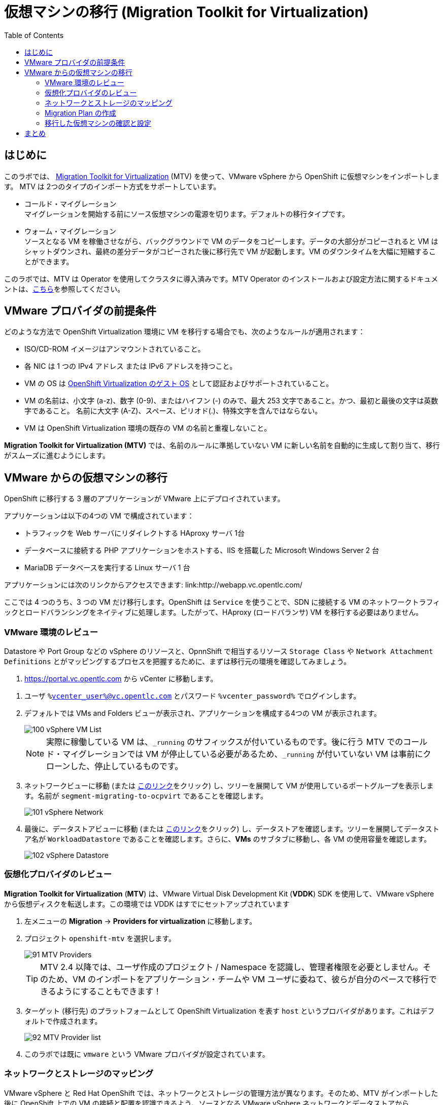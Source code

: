:scrollbar:
:toc2:

= 仮想マシンの移行 (Migration Toolkit for Virtualization)

== はじめに

このラボでは、 link:https://access.redhat.com/documentation/en-us/migration_toolkit_for_virtualization/[Migration Toolkit for Virtualization] (MTV) を使って、VMware vSphere から OpenShift に仮想マシンをインポートします。 MTV は 2つのタイプのインポート方式をサポートしています。

* コールド・マイグレーション +
マイグレーションを開始する前にソース仮想マシンの電源を切ります。デフォルトの移行タイプです。
* ウォーム・マイグレーション +
ソースとなる VM を稼働させながら、バックグラウンドで VM のデータをコピーします。データの大部分がコピーされると VM はシャットダウンされ、最終の差分データがコピーされた後に移行先で VM が起動します。VM のダウンタイムを大幅に短縮することができます。

このラボでは、MTV は Operator を使用してクラスタに導入済みです。MTV Operator のインストールおよび設定方法に関するドキュメントは、link:https://access.redhat.com/documentation/ja-jp/migration_toolkit_for_virtualization/[こちら]を参照してください。

== VMware プロバイダの前提条件

////
The firewalls must enable traffic over the following ports:

. Network ports required for migrating from VMware vSphere
+
[cols="1,1,1,1,1"]
|===
|*Port*|*Protocol*|*Source*|*Destination*|*Purpose*
|443|TCP|OpenShift nodes|VMware vCenter|VMware provider inventory
Disk transfer authentication
|443|TCP|OpenShift nodes|VMware ESXi hosts|Disk transfer authentication
|902|TCP|OpenShift nodes|VMware ESXi hosts|Disk transfer data copy
|===
////

どのような方法で OpenShift Virtualization 環境に VM を移行する場合でも、次のようなルールが適用されます：

* ISO/CD-ROM イメージはアンマウントされていること。
* 各 NIC は 1 つの IPv4 アドレス または IPv6 アドレスを持つこと。
* VM の OS は link:https://access.redhat.com/articles/973163#ocpvirt[OpenShift Virtualization のゲスト OS] として認証およびサポートされていること。
* VM の名前は、小文字 (a-z)、数字 (0-9)、またはハイフン (-) のみで、最大 253 文字であること。かつ、最初と最後の文字は英数字であること。
名前に大文字 (A-Z)、スペース、ピリオド(.)、特殊文字を含んではならない。
* VM は OpenShift Virtualization 環境の既存の VM の名前と重複しないこと。

*Migration Toolkit for Virtualization (MTV)* では、名前のルールに準拠していない VM に新しい名前を自動的に生成して割り当て、移行がスムーズに進むようにします。

== VMware からの仮想マシンの移行

OpenShift に移行する 3 層のアプリケーションが VMware 上にデプロイされています。

アプリケーションは以下の4つの VM で構成されています：

* トラフィックを Web サーバにリダイレクトする HAproxy サーバ 1台
* データベースに接続する PHP アプリケーションをホストする、IIS を搭載した Microsoft Windows Server 2 台
* MariaDB データベースを実行する Linux サーバ 1 台

// WKTBD: Replace with actual link for each student
アプリケーションには次のリンクからアクセスできます: link:http://webapp.vc.opentlc.com/

ここでは 4 つのうち、3 つの VM だけ移行します。OpenShift は `Service` を使うことで、SDN に接続する VM のネットワークトラフィックとロードバランシングをネイティブに処理します。したがって、HAproxy (ロードバランサ) VM を移行する必要はありません。

=== VMware 環境のレビュー

Datastore や Port Group などの vSphere のリソースと、OpnnShift で相当するリソース `Storage Class` や `Network Attachment Definitions` とがマッピングするプロセスを把握するために、まずは移行元の環境を確認してみましょう。

// WKTBD: Replace with link to student's individual account
. link:https://portal.vc.opentlc.com/ui/app/folder;nav=v/urn:vmomi:Folder:group-d1:ee1bef3e-6179-4c1f-9d2a-004c7b0df4e5/vms/vms[https://portal.vc.opentlc.com^] から vCenter に移動します。

// WKTBD: replace with student's credentials
. ユーザ `%vcenter_user%@vc.opentlc.com` とパスワード `%vcenter_password%` でログインします。

. デフォルトでは VMs and Folders ビューが表示され、アプリケーションを構成する4つの VM が表示されます。
+
image::images/MTV/100_vSphere_VM_List.png[]
+
[NOTE]
実際に稼働している VM は、`_running` のサフィックスが付いているものです。後に行う MTV でのコールド・マイグレーションでは VM が停止している必要があるため、`_running` が付いていない VM は事前にクローンした、停止しているものです。

. ネットワークビューに移動 (または link:https://portal.vc.opentlc.com/ui/app/dvportgroup;nav=n/urn:vmomi:DistributedVirtualPortgroup:dvportgroup-1916:ee1bef3e-6179-4c1f-9d2a-004c7b0df4e5/ports[このリンク^]をクリック) し、ツリーを展開して VM が使用しているポートグループを表示します。名前が `segment-migrating-to-ocpvirt` であることを確認します。
+
image::images/MTV/101_vSphere_Network.png[]

. 最後に、データストアビューに移動 (または link:https://portal.vc.opentlc.com/ui/app/datastore;nav=s/urn:vmomi:Datastore:datastore-48:ee1bef3e-6179-4c1f-9d2a-004c7b0df4e5/vms/vms[このリンク^]をクリック) し、データストアを確認します。ツリーを展開してデータストア名が `WorkloadDatastore` であることを確認します。さらに、*VMs* のサブタブに移動し、各 VM の使用容量を確認します。
+
image::images/MTV/102_vSphere_Datastore.png[]

=== 仮想化プロバイダのレビュー

*Migration Toolkit for Virtualization* (*MTV*) は、VMware Virtual Disk Development Kit (*VDDK*) SDK を使用して、VMware vSphere から仮想ディスクを転送します。この環境では VDDK はすでにセットアップされています

. 左メニューの *Migration* -> *Providers for virtualization* に移動します。
. プロジェクト `openshift-mtv` を選択します。
+
image::images/MTV/91_MTV_Providers.png[]
+
[TIP]
MTV 2.4 以降では、ユーザ作成のプロジェクト / Namespace を認識し、管理者権限を必要としません。そのため、VM のインポートをアプリケーション・チームや VM ユーザに委ねて、彼らが自分のペースで移行できるようにすることもできます！

. ターゲット (移行先) のプラットフォームとして OpenShift Virtualization を表す `host` というプロバイダがあります。これはデフォルトで作成されます。
+
image::images/MTV/92_MTV_Provider_list.png[]

. このラボでは既に `vmware` という VMware プロバイダが設定されています。

////
However, you will need to register the source vCenter system to the Migration Toolkit for Virtualization as a new provider.



. By default, there is a provider called `host` which represents *OpenShift Virtualization* as a target platform
+
image::images/MTV/92_MTV_Provider_list.png[]

. Press *Create Provider* button in the top right. A dialog it will appear.
+
image::images/MTV/93_MTV_Create_Provider.png[]
+
// WKTBD: replace with student's credentials
. Select *VMware* on the *Provider type* dropdown and fill the following data:
.. *Name*: `vmware`
.. *vCenter host name or IP address*: `portal.vc.opentlc.com`
.. *vCenter user name*: `%vcenter_user%@vc.opentlc.com`
.. *vCenter password*: `%vcenter_password%`
.. *VDDK init image*: `image-registry.openshift-image-registry.svc:5000/openshift/vddk:latest`
.. *SHA-1 fingerprint*: `70:2D:52:D2:D1:A5:A2:75:58:8F:3D:07:D5:7E:E9:73:81:BC:88:A2`
+
image::images/MTV/94_MTV_Fill_Dialog.png[]
.  Press *Create* and wait till the *Status* column is changed to `Ready`
+
image::images/MTV/95_MTV_Provider_Added.png[]

Now MTV knows about your VMware vSphere environment and can connect to it.
////

=== ネットワークとストレージのマッピング

VMware vSphere と Red Hat OpenShift では、ネットワークとストレージの管理方法が異なります。そのため、MTV がインポートした後に OpenShift 上での VM の接続と配置を認識できるよう、ソースとなる VMware vSphere ネットワークとデータストアから OpenShift の同等のものへのマッピングが必要になります。

これらを設定する必要があるのは一度だけで、後の `Migration Plan` の中で再利用されます。

. 左メニューの *Migration* -> *NetworkMaps for virtualization* に移動し、*Create NetworkMap* をクリックします。
+
image::images/MTV/96_MTV_NetworkMaps.png[]

. 以下の情報を入力し、*Create* をクリックします。
.. *Name*: `mapping-segment`
.. *Source provider*: `vmware`
.. *Target provider*: `host`
.. *Source networks*: `segment-migrating-to-ocpvirt`
.. *Target network*: `Pod network (default)`
+
image::images/MTV/97_Add_VMWARE_Mapping_Network.png[]

. 作成されたマッピングの *Status* が `Ready` であることを確認します。
+
image::images/MTV/98_List_VMWARE_Mapping_Network.png[]

. 左メニューの *Migration* -> *StorageMaps for virtualization* に移動し、*Create StorageMap* をクリックします。
+
image::images/MTV/99_MTV_StorageMaps.png[]

. 以下の情報を入力し、*Create* をクリックします。
.. *Name*: `mapping-datastore`
.. *Source provider*: `vmware`
.. *Target provider*: `host`
.. *Source storage*: `WorkloadDatastore`
.. *Target storage classs*: `ocs-storagecluster-ceph-rbd (default)`
+
image::images/MTV/100_Add_VMWARE_Mapping_Storage.png[]

. 作成されたマッピングの *Status* が `Ready` であることを確認します。
+
image::images/MTV/101_List_VMWARE_Mapping_Storage.png[]

=== Migration Plan の作成

プロバイダ間で 2 つのマッピング (ネットワークとストレージ) ができたので、`Migration Plan` を作ります。この `Migration Plan` では、VMware vSphere から Red Hat OpenShift Virtualization に移行する VM を指定し、移行をどう行うか (コールド/ウォーム、ネットワークマッピング、ストレージマッピング、pre-/post-hook など) を指定します。

. 左メニューの *Migration* -> *Plans for virtualization* に移動し、*Create plan* をクリックします。
+
image::images/MTV/102_Create_VMWARE_Plan.png[]

. ウィザードの *General settings* ステップで以下の情報を入力し、完了したら *Next* をクリックします。
.. *Plan name*: `move-webapp-vmware`
.. *Source provider*: `vmware`
.. *Target provider*: `host`
.. *Target namespace*: `vmexamples`
+
image::images/MTV/52_General_VMWARE_Plan.png[]

. 次のステップでは、`All datacenters` を選択し、*Next* をクリックします。
+
image::images/MTV/53_VM_Filter_VMWARE_Plan.png[]

. 次のステップで、3 つの VM : database, winweb01, winweb02 を選択し、*Next* をクリックします。
+
image::images/MTV/54_VM_Select_VMWARE_Plan.png[]

. *Network mapping* のステップで、`mapping-segment` を選択し、*Next* をクリックします。
+
image::images/MTV/55_Network_VMWARE_Plan.png[]

. *Storage mapping* のステップで、`mapping-datastore` を選択し、*Next* をクリックします。
+
image::images/MTV/56_Storage_VMWARE_Plan.png[]

. *Type* と *Hooks* のステップでは、何も変更せずにそのまま *Next* をクリックします。

. 指定した内容を確認し、*Finish* をクリックします。
+
image::images/MTV/57_Finish_VMWARE_Plan.png[]

. 作成した `Migration Plan` の *Status* が `Ready` であることを確認します。
+
image::images/MTV/58_Ready_VMWARE_Plan.png[]

. *Start* をクリックして、3 つの VM の移行を開始します。

. 約 10 分後に 移行は完了します。
+
image::images/MTV/59_Completed_VMWARE_Plan.png[]
+
[IMPORTANT]
====
多数の参加者が同時にタスクを並行して実行することで、実際の環境よりも遅くなることがあります。しばらくお待ちください。
====

=== 移行した仮想マシンの確認と設定

これで VM が移行され、OpenShift Virtualization 上で起動できるようになりました。VM コンソールに接続して VMware vCenter と同じように操作することができます。

インポートされた VM で稼働するアプリケーションを使って、OpenShift と Kubernetes の機能についてもっと学びたい場合は、モジュール "Route を使ったアプリケーションの公開" を実施してください。

== まとめ

Migration Toolkit for Virtualization (MTV) を使って、VMware vSphere から OpenShift Virtualization に VM を移行しました。
MTV の他にも 3 つの Migraton Toolkit があります。これらの組み合わせて使用することで、組織のニーズに応じて、多くのワークロードを OpenShift クラスタに移行し、移動させることができます。

* https://developers.redhat.com/products/mtr/overview[Migration Toolkit for Runtimes] -  Javaアプリケーションのモダナイゼーションと移行を支援 / 加速します。
* https://access.redhat.com/documentation/en-us/migration_toolkit_for_applications/[Migration Toolkit for Applications] - 大規模アプリケーションのコンテナと Kubernetes を使ったモダナイゼーションの作業を加速します。
* https://docs.openshift.com/container-platform/4.12/migration_toolkit_for_containers/about-mtc.html[Migration Toolkit for Containers] - OpenShiftクラスタ間でステートフルなアプリケーション・ワークロードを移行します。

これらの詳細については、Red Hat アカウント・チームにお問い合わせください。